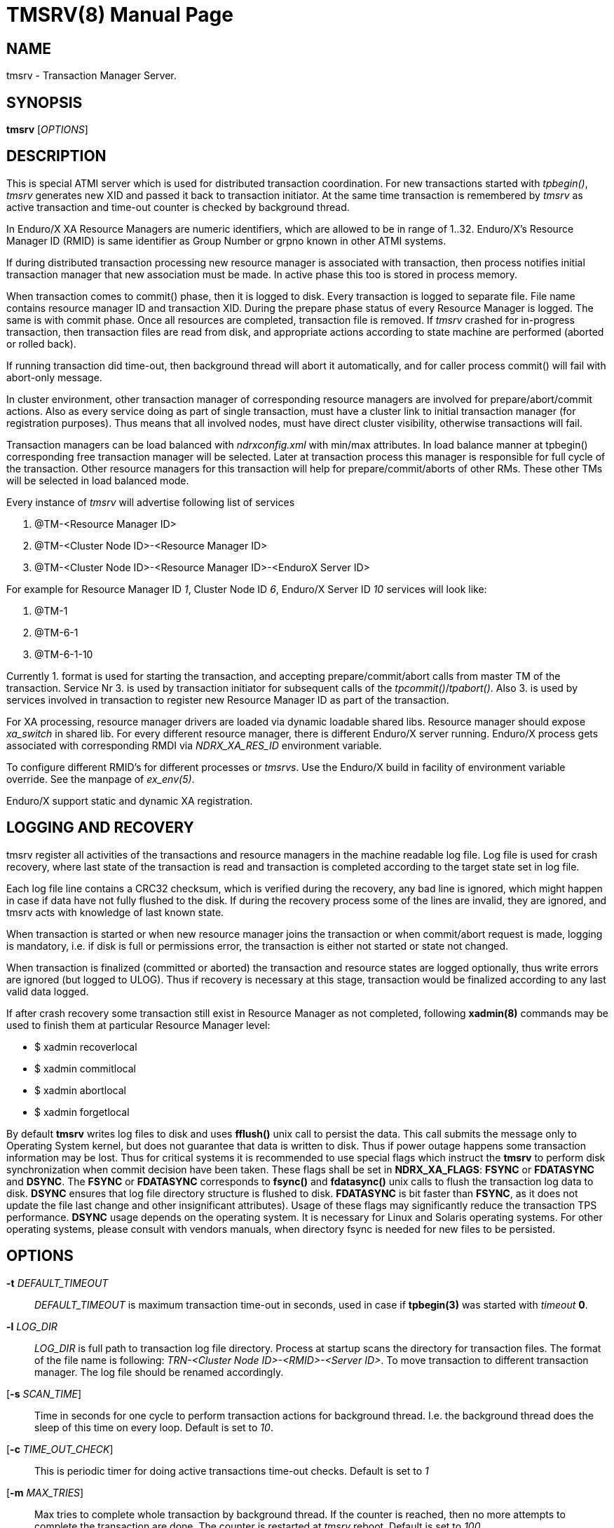 TMSRV(8)
========
:doctype: manpage


NAME
----
tmsrv - Transaction Manager Server.


SYNOPSIS
--------
*tmsrv* ['OPTIONS']


DESCRIPTION
-----------
This is special ATMI server which is used for distributed transaction coordination.
For new transactions started with 'tpbegin()', 'tmsrv' generates new XID and passed
it back to transaction initiator. At the same time transaction is remembered by 'tmsrv'
as active transaction and time-out counter is checked by background thread.

In Enduro/X XA Resource Managers are numeric identifiers, which are allowed to
be in range of 1..32. Enduro/X's Resource Manager ID (RMID) is same identifier as 
Group Number or grpno known in other ATMI systems.

If during distributed transaction processing new resource manager is associated
with transaction, then process notifies initial transaction manager that new
association must be made. In active phase this too is stored in process memory.

When transaction comes to commit() phase, then it is logged to disk. Every 
transaction is logged to separate file.  File name contains resource manager ID and 
transaction XID. During the prepare phase status of every Resource Manager is logged.
The same is with commit phase. Once all resources are
completed, transaction file is removed. If 'tmsrv' crashed for in-progress transaction,
then transaction files are read from disk, and appropriate actions according to 
state machine are performed (aborted or rolled back).

If running transaction did time-out, then background thread will abort it automatically,
and for caller process commit() will fail with abort-only message.

In cluster environment, other transaction manager of corresponding resource managers
are involved for prepare/abort/commit actions. Also as every service doing as part
of single transaction, must have a cluster link to initial transaction manager (for
registration purposes). Thus means that all involved nodes, must have direct cluster
visibility, otherwise transactions will fail.

Transaction managers can be load balanced with 'ndrxconfig.xml' with min/max attributes.
In load balance manner at tpbegin() corresponding free transaction manager will be
selected. Later at transaction process this manager is responsible for full cycle
of the transaction. Other resource managers for this transaction will help for 
prepare/commit/aborts of other RMs. These other TMs will be selected in load balanced
mode.

Every instance of 'tmsrv' will advertise following list of services

1. @TM-<Resource Manager ID>

2. @TM-<Cluster Node ID>-<Resource Manager ID>

3. @TM-<Cluster Node ID>-<Resource Manager ID>-<EnduroX Server ID>

For example for Resource Manager ID '1', Cluster Node ID '6', Enduro/X Server ID '10'
services will look like:

1. @TM-1

2. @TM-6-1

3. @TM-6-1-10

Currently 1. format is used for starting the transaction, and accepting prepare/commit/abort
calls from master TM of the transaction. Service Nr 3. is used by transaction initiator for
subsequent calls of the 'tpcommit()'/'tpabort()'. Also 3. is used by services involved in transaction
to register new Resource Manager ID as part of the transaction.

For XA processing, resource manager drivers are loaded via dynamic loadable shared libs.
Resource manager should expose 'xa_switch' in shared lib. For every different resource manager,
there is different Enduro/X server running. Enduro/X process gets associated with
corresponding RMDI via 'NDRX_XA_RES_ID' environment variable.

To configure different RMID's for different processes or 'tmsrvs'. Use the Enduro/X build in
facility of environment variable override. See the manpage of 'ex_env(5)'.

Enduro/X support static and dynamic XA registration.

LOGGING AND RECOVERY
--------------------
tmsrv register all activities of the transactions and resource managers in the
machine readable log file. Log file is used for crash recovery, where last
state of the transaction is read and transaction is completed according to the
target state set in log file.

Each log file line contains a CRC32 checksum, which is verified during the
recovery, any bad line is ignored, which might happen in case if data have not
fully flushed to the disk. If during the recovery process some of the
lines are invalid, they are ignored, and tmsrv acts with knowledge of last
known state.

When transaction is started or when new resource manager joins the transaction
or when commit/abort request is made, logging is mandatory, i.e. if disk is
full or permissions error, the transaction is either not started or state not
changed.

When transaction is finalized (committed or aborted) the transaction and 
resource states are logged optionally, thus write errors are ignored 
(but logged to ULOG). Thus if recovery is necessary at this stage, 
transaction would be finalized according to any last valid data logged.

If after crash recovery some transaction still exist in Resource Manager
as not completed, following *xadmin(8)* commands may be used to finish them at
particular Resource Manager level:

- $ xadmin recoverlocal

- $ xadmin commitlocal

- $ xadmin abortlocal

- $ xadmin forgetlocal

By default *tmsrv* writes log files to disk and uses *fflush()* unix call to
persist the data. This call submits the message only to Operating System kernel,
but does not guarantee that data is written to disk. Thus if power outage happens
some transaction information may be lost. Thus for critical systems it is
recommended to use special flags which instruct the *tmsrv* to perform disk
synchronization when commit decision have been taken. These flags shall be
set in *NDRX_XA_FLAGS*: *FSYNC* or *FDATASYNC* and *DSYNC*. The *FSYNC* or 
*FDATASYNC* corresponds to *fsync()* and *fdatasync()* unix calls to flush
the transaction log data to disk. *DSYNC* ensures that log file directory structure 
is flushed to disk. *FDATASYNC* is bit faster than *FSYNC*, as it does not update the
file last change and other insignificant attributes). Usage of these flags may
significantly reduce the transaction TPS performance. *DSYNC* usage depends
on the operating system. It is necessary for Linux and Solaris operating systems.
For other operating systems, please consult with vendors manuals, when directory
fsync is needed for new files to be persisted.

OPTIONS
-------
*-t* 'DEFAULT_TIMEOUT'::
'DEFAULT_TIMEOUT' is maximum transaction time-out in seconds, used in case if *tpbegin(3)* was
started with 'timeout' *0*.

*-l* 'LOG_DIR'::
'LOG_DIR' is full path to transaction log file directory. Process at startup
scans the directory for transaction files. The format of the file name
is following: 'TRN-<Cluster Node ID>-<RMID>-<Server ID>'. To move transaction
to different transaction manager. The log file should be renamed accordingly.

[*-s* 'SCAN_TIME']::
Time in seconds for one cycle to perform transaction actions for background thread.
I.e. the background thread does the sleep of this time on every loop. Default is set to '10'.

[*-c* 'TIME_OUT_CHECK']::
This is periodic timer for doing active transactions time-out checks. Default is set to '1'

[*-m* 'MAX_TRIES']::
Max tries to complete whole transaction by background thread. If the counter is reached,
then no more attempts to complete the transaction are done. The counter is restarted at
'tmsrv' reboot. Default is set to '100'.

[*-r* 'XA_RETRIES']::
This is number of attempts on resource manager when it returns *XA_RETRY* or *XAER_RMFAIL* 
during the commit or other type of operations (in case of *XAER_RMFAIL*). 
So lets say we have issued *tpcommit()* and some involved database is returning 
*XA_RETRY*. If '-r' is set above 2, then during the processing
of 'tpcommit()', the xa commit to database will be retries one more time.
If XA_RETRY is returned again for third time, then *TPEHAZARD* is returned to caller, 
transaction is moved to background thread, and will by processed 
by '-m' tries. But also here every '-m' try for *XA_RETRY*/*XAER_RMFAIL* will 
be multiplied by '-r' attempts. Default value is set to '3'. 

[*-p* 'THREAD_POOL_SIZE']::
This is the number of threads processing incoming requests. If all threads are busy, then
job is internally queued. It is known that some databases slowly process some of 
the XA operations, for example 'xa_rollback'. Thus multiple threads can handle this
more efficiently. *Default threadpool size is set to 10*. For more load balancing it
is recommended to start multiple 'tmsrv' processes for same RMID.
Note that *tmsrv* run with multiple threads, thus for Oracle DB flag '+Threads=true' 
*MUST* be set in *NDRX_XA_OPEN_STR*. 
Otherwise unexpected core dumps can be received from *tmsrv*.

[*-P* 'PING_SECONDS']::
Number of seconds to perform database pings by either xa_start+TMJOIN flag or
by xa_recover+TMSTARTRSCAN and TMENDRSCAN flags. The xa_recover is enabled by
*-R* parameter. The *default* is xa_start. In case of xa_start from database it
is expected error code XAER_NOTA (transaction not found) as the scan is performed
for non existent XID, generated for each worker thread. For xa_recover it is 
expected that operation succeeds. If the operations goes out of the normal 
behavior, then reconnection procedure is set in *NDRX_XA_FLAGS* - tag *RECON*
i.e. thread will perform xa_close() and xa_open() and retry operation. See the
*ex_env(5)* manpage for the details. But for quick reference you may use value
'RECON:*:3:100' which will perform 3x attempts on any error by sleeping 100 ms in
between attempts. The *NDRX_XA_FLAGS* must be set in CC config or environment 
and the attempts must be greater that 1. Other with the *tmsrv* will not boot
with *-P* flag set.

[*-R*]::
Enable xa_recover() call for PINGs instead of xa_start(). See *-P* flag description.

[*-h* 'HOUSEKEEP_TIMEOUT']::
Number of seconds after which corrupted transaction log files are removed at
tmsrv startup. Default value is *5400* (1 hour 30 min).

XA RECOVER SETTINGS FOR ORACLE DB
---------------------------------
The -R mode might not be enabled in database for user. I.e. user is not allowed
to see open transactions. Thus must be enabled by following commands on DB user
set in XA open string:

--------------------------------------------------------------------------------
grant select on pending_trans$ to <database_user>; 
grant select on dba_2pc_pending to <database_user>;
grant select on dba_pending_transactions to <database_user>;
grant execute on dbms_system to <database_user>;  (If using Oracle 10.2)
grant execute on dbms_xa to <database_user>; (If using Oracle 10.2)
--------------------------------------------------------------------------------


ORACLE RAC SETTINGS
-------------------
If planing to use Oracle RAC, the to successfully process distributed transaction
across binaries which are connected to different RAC nodes, Oracle RAC DTP Service
must be configured. If this is not possible, then other option is to configured
particular DTP binaries to connect only to one RAC node (which gives less fault
tolerance).

If this above is not configured and say two binaries are working with same XA
transaction, one binary is connected to first RAC node and other binary with second RAC node,
the transaction will not work, as XA API will not see the transaction on other
node than where it was started.

EXIT STATUS
-----------
*0*::
Success

*1*::
Failure

BUGS
----
Report bugs to support@mavimax.com

SEE ALSO
--------
*ex_env(5)* *buildtms(8)* *xadmin(8)*

COPYING
-------
(C) Mavimax, Ltd

